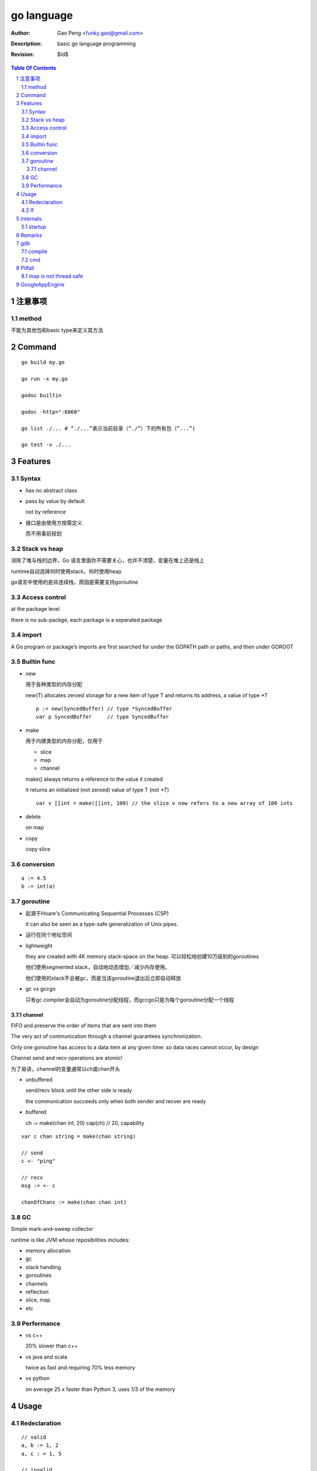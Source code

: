 ===========
go language
===========

:Author: Gao Peng <funky.gao@gmail.com>
:Description: basic go language programming
:Revision: $Id$

.. contents:: Table Of Contents
.. section-numbering::


注意事项
===============

method
------
不能为其他包和basic type来定义其方法

Command
=======

::

    go build my.go

    go run -x my.go

    godoc builtin

    godoc -http=":6060"

    go list ./... # ”./...”表示当前目录（”./”）下的所有包（”...”)

    go test -v ./...


Features
========

Syntax
------

- has no abstract class

- pass by value by default

  not by reference

- 接口是由使用方按需定义
  
  而不用事前规划


Stack vs heap
-------------

消除了堆与栈的边界，Go 语言里面你不需要关心，也并不清楚，变量在堆上还是栈上

runtime自动选择何时使用stack，何时使用heap

go语言中使用的是非连续栈，原因是需要支持goroutine

Access control
--------------

at the package level

there is no sub-packge, each package is a seperated package

import
------

A Go program or package’s imports are first searched for under the GOPATH path or paths, and then under GOROOT


Builtin func
------------

- new

  用于各种类型的内存分配

  new(T) allocates zeroed storage for a new item of type T and returns its address, a value of type `*T`

  ::

        p := new(SyncedBuffer) // type *SyncedBuffer
        var p SyncedBuffer     // type SyncedBuffer

- make

  用于内建类型的内存分配，仅用于
  
  - slice
    
  - map
    
  - channel

  make() always returns a reference to the value it created

  it returns an initialized (not zeroed) value of type T (not `*T`)

  ::

        var v []int = make([]int, 100) // the slice v now refers to a new array of 100 ints

- delete

  on map

- copy

  copy slice

conversion
----------

::

    a := 4.5
    b := int(a)


goroutine
---------
- 起源于Hoare's Communicating Sequential Processes (CSP)
  
  it can also be seen as a type-safe generalization of Unix pipes.

- 运行在同个地址空间

- lightweight
  
  they are created with 4K memory stack-space on the heap. 可以轻松地创建10万级别的goroutines

  他们使用segmented stack，自动地动态增加／减少内存使用。

  他们使用的stack不会被gc，而是当该goroutine退出后立即自动释放

- gc vs gccgo

  只有gc compiler会自动为goroutine分配线程，而gccgo只是为每个goroutine分配一个线程


channel
^^^^^^^

FIFO and preserve the order of items that are sent into them

The very act of communication through a channel guarantees synchronization.

Only one goroutine has access to a data item at any given time: so data races cannot occur, by design

Channel send and recv operations are atomic!

为了易读，channel的变量通常以ch或chan开头

- unbuffered

  send/recv block until the other side is ready
  
  the communication succeeds only when both sender and recver are ready

- buffered

  ch := make(chan int, 20)
  cap(ch) // 20, capability



::

    var c chan string = make(chan string)

    // send
    c <- "ping"

    // recv
    msg := <- c

    chanOfChans := make(chan chan int)


GC
--

Simple mark-and-sweep collector

runtime is like JVM whose reposibilities includes:

- memory allocation

- gc

- stack handling

- goroutines

- channels

- reflection

- slice, map

- etc


Performance
-----------

- vs c++

  20% slower than c++

- vs java and scala

  twice as fast and requiring 70% less memory

- vs python

  on average 25 x faster than Python 3, uses 1/3 of the memory

Usage
=====

Redeclaration
-------------

::

    // valid
    a, b := 1, 2
    a, c : = 1, 5

    // invalid
    a, b := 1, 2
    a, b := 1, 5

If
--

::

    // valid
    if a := 1; a < 10 {
        println("ok")
    }


Internals
=========

startup
-------

::

        runtime.osinit
            |
        runtime.schedinit 
            |
        runtime.newproc 
            |
        runtime.mstart 
            |
        schedule 
            |
        runtime.main 
            |
        main.main


Remarks
=======

- init() is per file instead of per package

- selector

  In order to access the fields of a struct, whether the variable is of the 
  struct type or a pointer to the struct type, we use the same selector-notation

  ::

        var t1 MyStruct
        var t2 *MyStruct
        t1.i
        t2.i

- pipeline future

  ::

        func ParallelProcessData (in <- chan *Data, out <- chan *Data) {
            // make channels:
            preOut := make(chan *Data, 100)
            stepAOut := make(chan *Data, 100)
            stepBOut := make(chan *Data, 100)
            stepCOut := make(chan *Data, 100)

            // start parallel comutations
            go PreprocessData(in, preOut)
            go ProcessStepA(preOut, stepAOut)
            go ProcessStepB(stepAOut, stepBOut)
            go ProcessStepC(stepBOut, stepCOut)
            go PostProcessData(stepCOut, out)
        }


gdb
===

compile
-------

::

    go build -gcflags "-N -l"

cmd
---

::

    info locals
    info args

    disas

    whatis variable

    b mypack.myfunc
    b 'regexp.(*Regexp).String'


Pitfall
=======

map is not thread safe
----------------------


GoogleAppEngine
===============

::

    cd /opt/app/google_appengine/demos
    dev_appserver.py helloworld/
